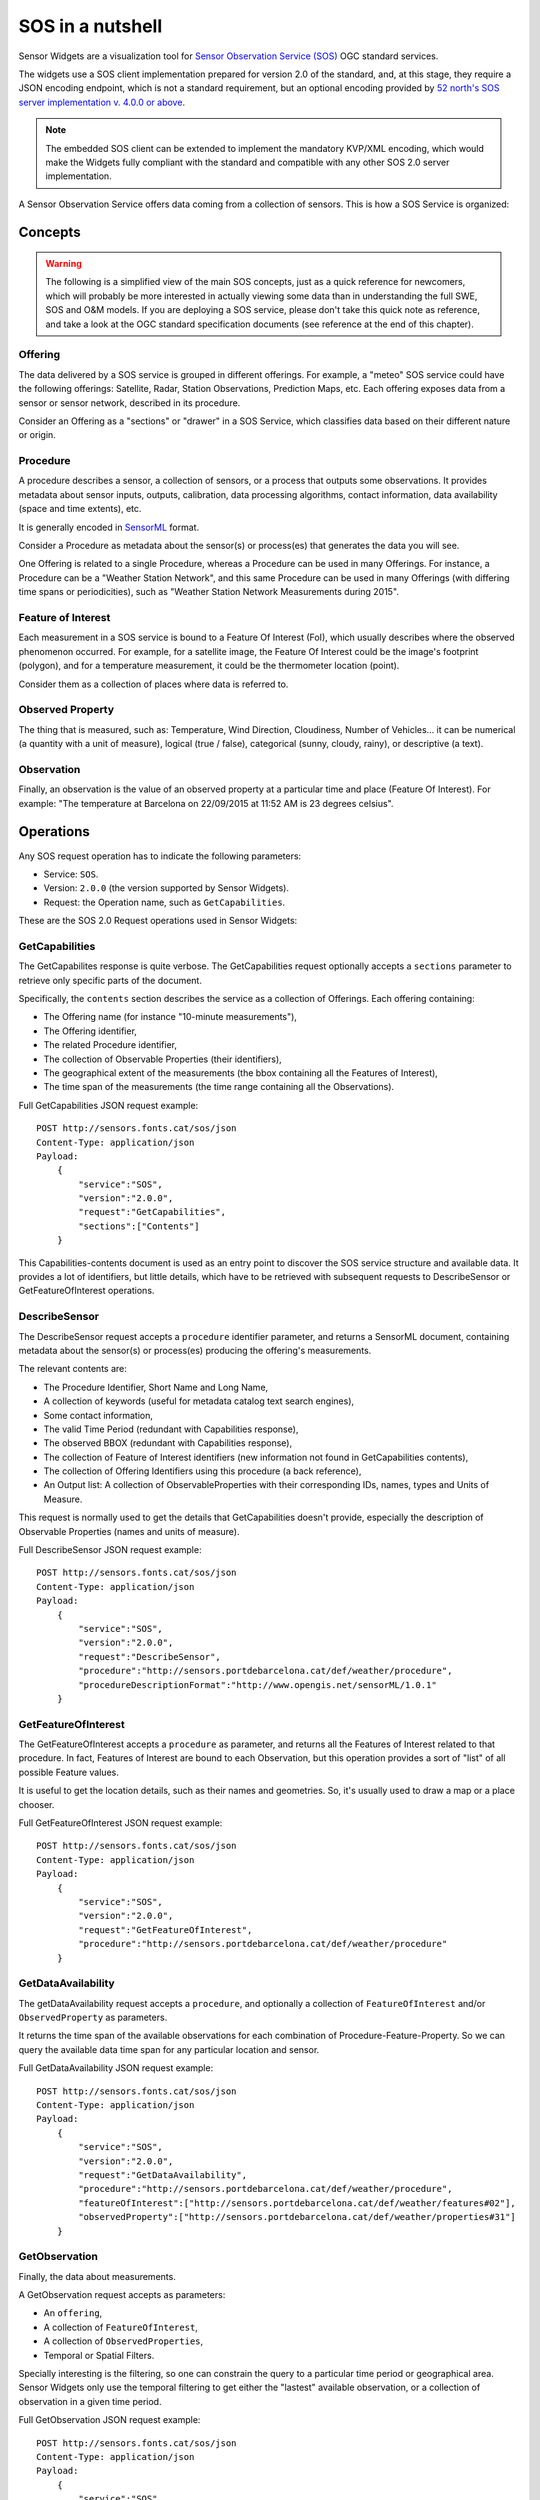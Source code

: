 =================
SOS in a nutshell
=================

Sensor Widgets are a visualization tool for `Sensor Observation Service (SOS)
<http://www.opengeospatial.org/standards/sos>`_ OGC standard services.

The widgets use a SOS client implementation prepared for version 2.0 of the standard, and, at this stage, they require a
JSON encoding endpoint, which is not a standard requirement, but an optional encoding provided by `52 north's SOS server
implementation v. 4.0.0 or above <http://52north.org/communities/sensorweb/sos/download.html>`_.

.. note:: The embedded SOS client can be extended to implement the mandatory KVP/XML encoding, which would make the
    Widgets fully compliant with the standard and compatible with any other SOS 2.0 server implementation.

A Sensor Observation Service offers data coming from a collection of sensors. This is how a SOS Service is
organized:


Concepts
========

.. warning:: The following is a simplified view of the main SOS concepts, just as a quick reference for newcomers,
    which will probably be more interested in actually viewing some data than in understanding the full SWE, SOS and
    O&M models. If you are deploying a SOS service, please don't take this quick note as reference, and take a look
    at the OGC standard specification documents (see reference at the end of this chapter).

Offering
--------

The data delivered by a SOS service is grouped in different offerings. For example, a "meteo" SOS service could have
the following offerings: Satellite, Radar, Station Observations, Prediction Maps, etc. Each offering exposes data from
a sensor or sensor network, described in its procedure.

Consider an Offering as a "sections" or "drawer" in a SOS Service, which classifies data based on their different nature
or origin.


Procedure
---------

A procedure describes a sensor, a collection of sensors, or a process that outputs some observations. It provides
metadata about sensor inputs, outputs, calibration, data processing algorithms, contact information, data availability
(space and time extents), etc.

It is generally encoded in `SensorML <http://www.opengeospatial.org/standards/sensorml>`_ format.

Consider a Procedure as metadata about the sensor(s) or process(es) that generates the data you will see.

One Offering is related to a single Procedure, whereas a Procedure can be used in many Offerings. For instance, a
Procedure can be a "Weather Station Network", and this same Procedure can be used in many Offerings (with differing
time spans or periodicities), such as "Weather Station Network Measurements during 2015".


Feature of Interest
-------------------

Each measurement in a SOS service is bound to a Feature Of Interest (FoI), which usually describes where the
observed phenomenon occurred. For example, for a satellite image, the Feature Of Interest could be the image's
footprint (polygon), and for a temperature measurement, it could be the thermometer location (point).

Consider them as a collection of places where data is referred to.


Observed Property
-----------------

The thing that is measured, such as: Temperature, Wind Direction, Cloudiness, Number of Vehicles... it can be numerical
(a quantity with a unit of measure), logical (true / false), categorical (sunny, cloudy, rainy), or descriptive (a text).


Observation
-----------

Finally, an observation is the value of an observed property at a particular time and place (Feature Of Interest).
For example: "The temperature at Barcelona on 22/09/2015 at 11:52 AM is 23 degrees celsius".


Operations
==========

Any SOS request operation has to indicate the following parameters:

* Service: ``SOS``.
* Version: ``2.0.0`` (the version supported by Sensor Widgets).
* Request: the Operation name, such as ``GetCapabilities``.

These are the SOS 2.0 Request operations used in Sensor Widgets:


GetCapabilities
---------------

The GetCapabilites response is quite verbose. The GetCapabilities request optionally accepts a ``sections`` parameter to
retrieve only specific parts of the document.

Specifically, the ``contents`` section describes the service as a collection of Offerings. Each offering containing:

* The Offering name (for instance "10-minute measurements"),
* The Offering identifier,
* The related Procedure identifier,
* The collection of Observable Properties (their identifiers),
* The geographical extent of the measurements (the bbox containing all the Features of Interest),
* The time span of the measurements (the time range containing all the Observations).

Full GetCapabilities JSON request example::

    POST http://sensors.fonts.cat/sos/json
    Content-Type: application/json
    Payload:
        {
            "service":"SOS",
            "version":"2.0.0",
            "request":"GetCapabilities",
            "sections":["Contents"]
        }

This Capabilities-contents document is used as an entry point to discover the SOS service structure and available data.
It provides a lot of identifiers, but little details, which have to be retrieved with subsequent requests to
DescribeSensor or GetFeatureOfInterest operations.


DescribeSensor
--------------

The DescribeSensor request accepts a ``procedure`` identifier parameter, and returns a SensorML document, containing
metadata about the sensor(s) or process(es) producing the offering's measurements.

The relevant contents are:

* The Procedure Identifier, Short Name and Long Name,
* A collection of keywords (useful for metadata catalog text search engines),
* Some contact information,
* The valid Time Period (redundant with Capabilities response),
* The observed BBOX (redundant with Capabilities response),
* The collection of Feature of Interest identifiers (new information not found in GetCapabilities contents),
* The collection of Offering Identifiers using this procedure (a back reference),
* An Output list: A collection of ObservableProperties with their corresponding IDs, names, types and Units of Measure.

This request is normally used to get the details that GetCapabilities doesn't provide, especially the description of
Observable Properties (names and units of measure).

Full DescribeSensor JSON request example::

    POST http://sensors.fonts.cat/sos/json
    Content-Type: application/json
    Payload:
        {
            "service":"SOS",
            "version":"2.0.0",
            "request":"DescribeSensor",
            "procedure":"http://sensors.portdebarcelona.cat/def/weather/procedure",
            "procedureDescriptionFormat":"http://www.opengis.net/sensorML/1.0.1"
        }


GetFeatureOfInterest
--------------------

The GetFeatureOfInterest accepts a ``procedure`` as parameter, and returns all the Features of Interest related to that
procedure. In fact, Features of Interest are bound to each Observation, but this operation provides a sort of "list"
of all possible Feature values.

It is useful to get the location details, such as their names and geometries. So, it's usually used to draw a map or a
place chooser.

Full GetFeatureOfInterest JSON request example::

    POST http://sensors.fonts.cat/sos/json
    Content-Type: application/json
    Payload:
        {
            "service":"SOS",
            "version":"2.0.0",
            "request":"GetFeatureOfInterest",
            "procedure":"http://sensors.portdebarcelona.cat/def/weather/procedure"
        }


GetDataAvailability
-------------------

The getDataAvailability request accepts a ``procedure``, and optionally a collection of ``FeatureOfInterest`` and/or
``ObservedProperty`` as parameters.

It returns the time span of the available observations for each combination of Procedure-Feature-Property. So we can
query the available data time span for any particular location and sensor.

Full GetDataAvailability JSON request example::

    POST http://sensors.fonts.cat/sos/json
    Content-Type: application/json
    Payload:
        {
            "service":"SOS",
            "version":"2.0.0",
            "request":"GetDataAvailability",
            "procedure":"http://sensors.portdebarcelona.cat/def/weather/procedure",
            "featureOfInterest":["http://sensors.portdebarcelona.cat/def/weather/features#02"],
            "observedProperty":["http://sensors.portdebarcelona.cat/def/weather/properties#31"]
        }


GetObservation
--------------

Finally, the data about measurements.

A GetObservation request accepts as parameters:

* An ``offering``,
* A collection of ``FeatureOfInterest``,
* A collection of ``ObservedProperties``,
* Temporal or Spatial Filters.

Specially interesting is the filtering, so one can constrain the query to a particular time period or geographical area.
Sensor Widgets only use the temporal filtering to get either the "lastest" available observation, or a collection of
observation in a given time period.

Full GetObservation JSON request example::

    POST http://sensors.fonts.cat/sos/json
    Content-Type: application/json
    Payload:
        {
            "service":"SOS",
            "version":"2.0.0",
            "request":"GetObservation",
            "offering":"http://sensors.portdebarcelona.cat/def/weather/offerings#10M",
            "featureOfInterest":["http://sensors.portdebarcelona.cat/def/weather/features#P3"],
            "observedProperty":["http://sensors.portdebarcelona.cat/def/weather/properties#31"],
            "temporalFilter":[{
                "equals":{
                    "ref":"om:resultTime",
                    "value":"latest"
                }
            }]
        }


The response is a collection of observations, each one containing:

* Its related Offering Identifier,
* Its related Procedure Identifier,
* Its related Feature of Interest (with its corresponding Name, Identifier and full Geometry),
* Its related Observable Property Identifier,
* Phenomenon time (when something happened) and result time (when the resulting measurement was obtained),
* Finally, the result, which is composed of a **value** and a unit of measure.

The whole response is tediously verbose and redundant, with some element descriptions being repeated again and again
hundreds or thousands of times in the same response. Imagine a series of 5000 observations from the same sensor.
All the fields except times and values are repeated 5000 times without need. This seriously impacts on SOS service
response speed and lightness.

Some service implementors (namely 52n SOS 4.0.0+) provide some strategies that extend the core standard to alleviate
the situation, such as the aforementioned JSON format service encoding, and an extension called
``MergeObservationsIntoDataArray``, that "collapse" all the observations sharing the same procedure, feature of interest
and observed property into a single ``SweArrayObservation``.

.. note:: The Sensor Widgets don't take advantage of the ``MergeObservationsIntoDataArray`` extension. This is a
    potential future improvement.


Reference
=========

Standards documents from the Open Geospatial Consortium:

* OGC® Sensor Web Enablement: Overview And High Level Architecture v. 3 (White Paper). Ref. OGC 07-165.
* OpenGIS® SWE Service Model Implementation Standard v. 2.0. Ref. OGC 09-001.
* OGC® SWE Common Data Model Encoding Standard v. 2.0.0. Ref. OGC 08-094r1.
* Sensor Observation Service v. 1.0. Ref. OGC 06-009r6.
* OGC® Sensor Observation Service Interface Standard v. 2.0. Ref. OGC 12-006.
* OpenGIS® Sensor Model Language (SensorML) Implementation Specification v. 1.0.0. Ref. OGC 07-000.
* OGC Abstract Specification - Geographic information — Observations and measurements v.2.0. Ref. OGC 10-004r3.
* Observations and Measurements - XML Implementation v.2.0. Ref. OGC 10-025r1.
